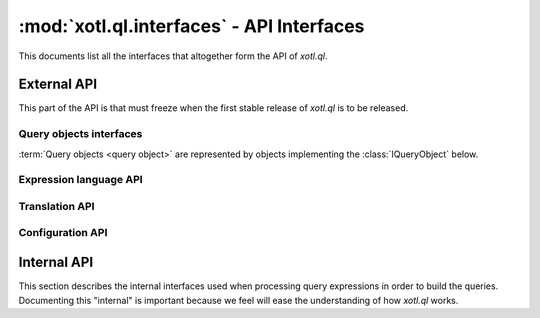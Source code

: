 .. _api-ref:

==========================================
:mod:`xotl.ql.interfaces` - API Interfaces
==========================================

.. module:: xotl.ql.interfaces

This documents list all the interfaces that altogether form the API of
`xotl.ql`.

External API
============

This part of the API is that must freeze when the first stable release of
`xotl.ql` is to be released.

Query objects interfaces
------------------------

:term:`Query objects <query object>` are represented by objects implementing
the :class:`IQueryObject` below.

.. autointerface:: IQueryObject
   :members: selection, tokens, filters, ordering, partition, params, __iter__,
	     next

.. autointerface:: IGeneratorToken
   :members: expression

Expression language API
-----------------------

.. autointerface:: IExpressionCapable

.. autointerface:: IExpressionTree
   :members: operation, children, named_children

.. autointerface:: ITerm
   :members: name, parent, __iter__, __getattribute__

.. autointerface:: IBoundTerm
   :members: binding

.. autointerface:: IOperator
   :members: _format, arity, _method_name

.. autointerface:: ISyntacticallyReversibleOperation
   :members: _rmethod_name

.. autointerface:: ISynctacticallyCommutativeOperation
   :members: equivalence_test

Translation API
---------------

.. autointerface:: IQueryTranslator

.. autointerface:: IQueryExecutionPlan

Configuration API
-----------------

.. autointerface:: IQueryConfigurator


Internal API
============

This section describes the internal interfaces used when processing query
expressions in order to build the queries. Documenting this "internal" is
important because we feel will ease the understanding of how `xotl.ql` works.

.. autointerface:: IQueryParticlesBubble
   :members: capture_part, capture_token, parts, tokens
